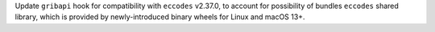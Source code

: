Update ``gribapi`` hook for compatibility with ``eccodes`` v2.37.0,
to account for possibility of bundles ``eccodes`` shared library, which
is provided by newly-introduced binary wheels for Linux and macOS 13+.
